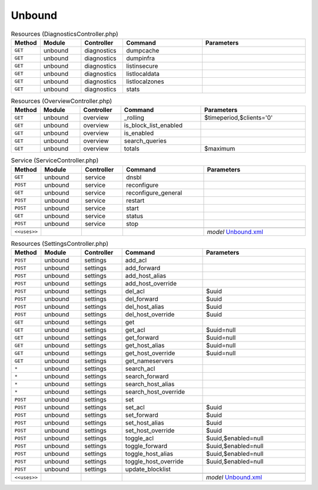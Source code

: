 Unbound
~~~~~~~

.. csv-table:: Resources (DiagnosticsController.php)
   :header: "Method", "Module", "Controller", "Command", "Parameters"
   :widths: 4, 15, 15, 30, 40

    "``GET``","unbound","diagnostics","dumpcache",""
    "``GET``","unbound","diagnostics","dumpinfra",""
    "``GET``","unbound","diagnostics","listinsecure",""
    "``GET``","unbound","diagnostics","listlocaldata",""
    "``GET``","unbound","diagnostics","listlocalzones",""
    "``GET``","unbound","diagnostics","stats",""

.. csv-table:: Resources (OverviewController.php)
   :header: "Method", "Module", "Controller", "Command", "Parameters"
   :widths: 4, 15, 15, 30, 40

    "``GET``","unbound","overview","_rolling","$timeperiod,$clients='0'"
    "``GET``","unbound","overview","is_block_list_enabled",""
    "``GET``","unbound","overview","is_enabled",""
    "``GET``","unbound","overview","search_queries",""
    "``GET``","unbound","overview","totals","$maximum"

.. csv-table:: Service (ServiceController.php)
   :header: "Method", "Module", "Controller", "Command", "Parameters"
   :widths: 4, 15, 15, 30, 40

    "``GET``","unbound","service","dnsbl",""
    "``POST``","unbound","service","reconfigure",""
    "``GET``","unbound","service","reconfigure_general",""
    "``POST``","unbound","service","restart",""
    "``POST``","unbound","service","start",""
    "``GET``","unbound","service","status",""
    "``POST``","unbound","service","stop",""

    "``<<uses>>``", "", "", "", "*model* `Unbound.xml <https://github.com/opnsense/core/blob/master/src/opnsense/mvc/app/models/OPNsense/Unbound/Unbound.xml>`__"

.. csv-table:: Resources (SettingsController.php)
   :header: "Method", "Module", "Controller", "Command", "Parameters"
   :widths: 4, 15, 15, 30, 40

    "``POST``","unbound","settings","add_acl",""
    "``POST``","unbound","settings","add_forward",""
    "``POST``","unbound","settings","add_host_alias",""
    "``POST``","unbound","settings","add_host_override",""
    "``POST``","unbound","settings","del_acl","$uuid"
    "``POST``","unbound","settings","del_forward","$uuid"
    "``POST``","unbound","settings","del_host_alias","$uuid"
    "``POST``","unbound","settings","del_host_override","$uuid"
    "``GET``","unbound","settings","get",""
    "``GET``","unbound","settings","get_acl","$uuid=null"
    "``GET``","unbound","settings","get_forward","$uuid=null"
    "``GET``","unbound","settings","get_host_alias","$uuid=null"
    "``GET``","unbound","settings","get_host_override","$uuid=null"
    "``GET``","unbound","settings","get_nameservers",""
    "``*``","unbound","settings","search_acl",""
    "``*``","unbound","settings","search_forward",""
    "``*``","unbound","settings","search_host_alias",""
    "``*``","unbound","settings","search_host_override",""
    "``POST``","unbound","settings","set",""
    "``POST``","unbound","settings","set_acl","$uuid"
    "``POST``","unbound","settings","set_forward","$uuid"
    "``POST``","unbound","settings","set_host_alias","$uuid"
    "``POST``","unbound","settings","set_host_override","$uuid"
    "``POST``","unbound","settings","toggle_acl","$uuid,$enabled=null"
    "``POST``","unbound","settings","toggle_forward","$uuid,$enabled=null"
    "``POST``","unbound","settings","toggle_host_alias","$uuid,$enabled=null"
    "``POST``","unbound","settings","toggle_host_override","$uuid,$enabled=null"
    "``POST``","unbound","settings","update_blocklist",""

    "``<<uses>>``", "", "", "", "*model* `Unbound.xml <https://github.com/opnsense/core/blob/master/src/opnsense/mvc/app/models/OPNsense/Unbound/Unbound.xml>`__"
